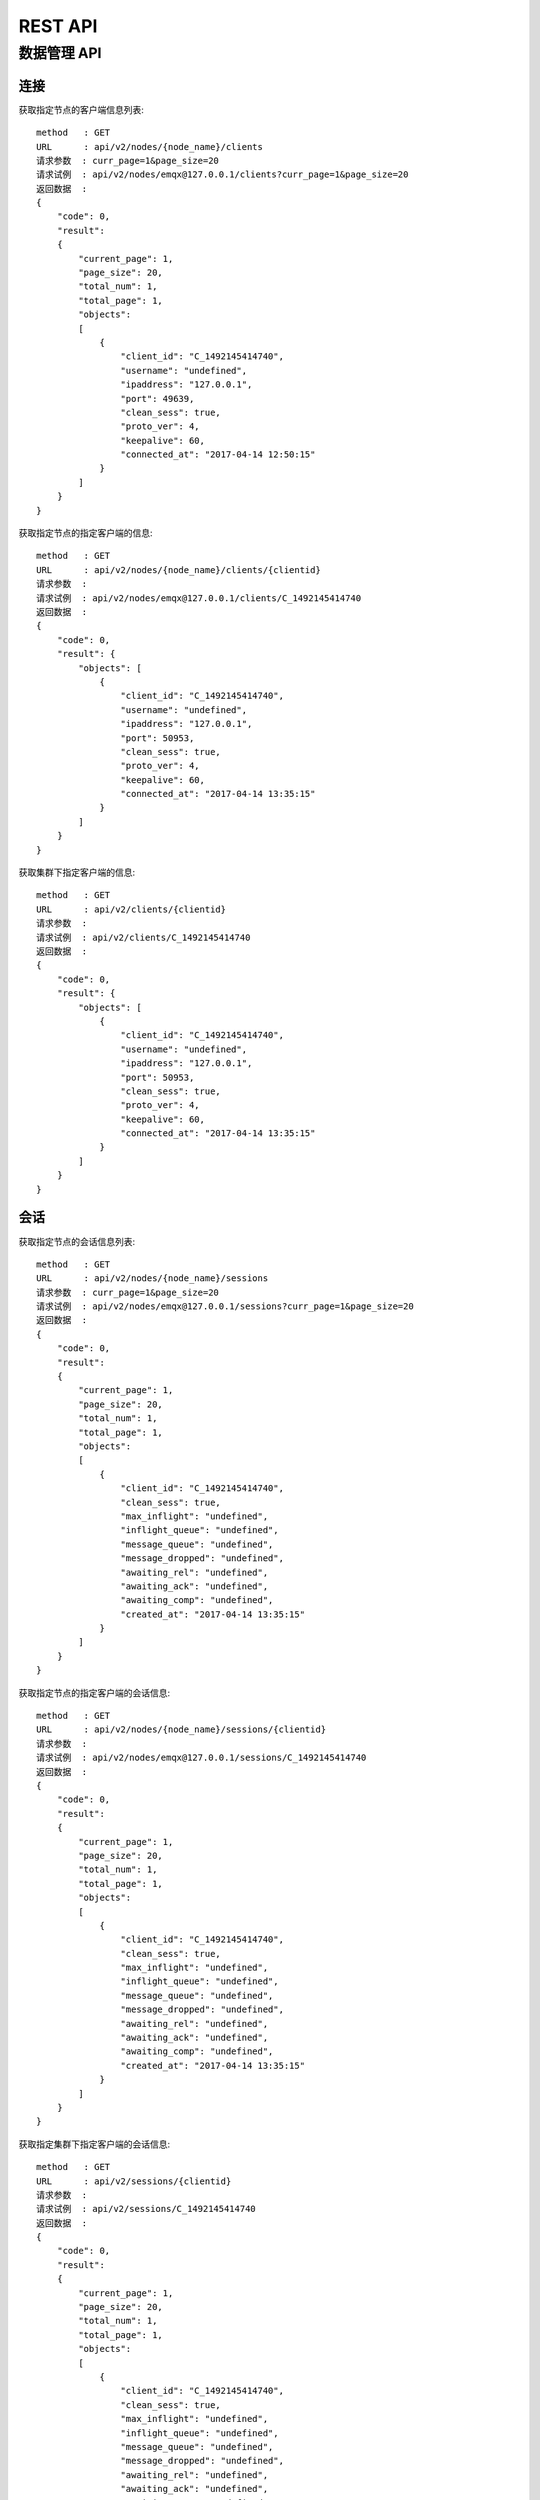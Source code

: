 .. _rest:

========
REST API
========

------------
数据管理 API
------------

连接
----

获取指定节点的客户端信息列表::

    method   : GET
    URL      : api/v2/nodes/{node_name}/clients
    请求参数  : curr_page=1&page_size=20
    请求试例  : api/v2/nodes/emqx@127.0.0.1/clients?curr_page=1&page_size=20
    返回数据  :
    {
        "code": 0,
        "result":
        {
            "current_page": 1,
            "page_size": 20,
            "total_num": 1,
            "total_page": 1,
            "objects":
            [
                {
                    "client_id": "C_1492145414740",
                    "username": "undefined",
                    "ipaddress": "127.0.0.1",
                    "port": 49639,
                    "clean_sess": true,
                    "proto_ver": 4,
                    "keepalive": 60,
                    "connected_at": "2017-04-14 12:50:15"
                }
            ]
        }   
    }

获取指定节点的指定客户端的信息::

    method   : GET
    URL      : api/v2/nodes/{node_name}/clients/{clientid}
    请求参数  :
    请求试例  : api/v2/nodes/emqx@127.0.0.1/clients/C_1492145414740
    返回数据  :
    {
        "code": 0,
        "result": {
            "objects": [
                {
                    "client_id": "C_1492145414740",
                    "username": "undefined",
                    "ipaddress": "127.0.0.1",
                    "port": 50953,
                    "clean_sess": true,
                    "proto_ver": 4,
                    "keepalive": 60,
                    "connected_at": "2017-04-14 13:35:15"
                }
            ]
        }
    }

获取集群下指定客户端的信息::

    method   : GET
    URL      : api/v2/clients/{clientid}
    请求参数  : 
    请求试例  : api/v2/clients/C_1492145414740
    返回数据  :
    {
        "code": 0,
        "result": {
            "objects": [
                {
                    "client_id": "C_1492145414740",
                    "username": "undefined",
                    "ipaddress": "127.0.0.1",
                    "port": 50953,
                    "clean_sess": true,
                    "proto_ver": 4,
                    "keepalive": 60,
                    "connected_at": "2017-04-14 13:35:15"
                }
            ]
        }
    }


会话
----

获取指定节点的会话信息列表::

    method   : GET
    URL      : api/v2/nodes/{node_name}/sessions
    请求参数  : curr_page=1&page_size=20
    请求试例  : api/v2/nodes/emqx@127.0.0.1/sessions?curr_page=1&page_size=20
    返回数据  :
    {
        "code": 0,
        "result":
        {
            "current_page": 1,
            "page_size": 20,
            "total_num": 1,
            "total_page": 1,
            "objects":
            [
                {
                    "client_id": "C_1492145414740",
                    "clean_sess": true,
                    "max_inflight": "undefined",
                    "inflight_queue": "undefined",
                    "message_queue": "undefined",
                    "message_dropped": "undefined",
                    "awaiting_rel": "undefined",
                    "awaiting_ack": "undefined",
                    "awaiting_comp": "undefined",
                    "created_at": "2017-04-14 13:35:15"
                }
            ]
        }
    }

获取指定节点的指定客户端的会话信息::

    method   : GET
    URL      : api/v2/nodes/{node_name}/sessions/{clientid}
    请求参数  :
    请求试例  : api/v2/nodes/emqx@127.0.0.1/sessions/C_1492145414740
    返回数据  :
    {
        "code": 0,
        "result":
        {
            "current_page": 1,
            "page_size": 20,
            "total_num": 1,
            "total_page": 1,
            "objects":
            [
                {
                    "client_id": "C_1492145414740",
                    "clean_sess": true,
                    "max_inflight": "undefined",
                    "inflight_queue": "undefined",
                    "message_queue": "undefined",
                    "message_dropped": "undefined",
                    "awaiting_rel": "undefined",
                    "awaiting_ack": "undefined",
                    "awaiting_comp": "undefined",
                    "created_at": "2017-04-14 13:35:15"
                }
            ]
        }
    }

获取指定集群下指定客户端的会话信息::

    method   : GET
    URL      : api/v2/sessions/{clientid}
    请求参数  :
    请求试例  : api/v2/sessions/C_1492145414740
    返回数据  :
    {
        "code": 0,
        "result":
        {
            "current_page": 1,
            "page_size": 20,
            "total_num": 1,
            "total_page": 1,
            "objects":
            [
                {
                    "client_id": "C_1492145414740",
                    "clean_sess": true,
                    "max_inflight": "undefined",
                    "inflight_queue": "undefined",
                    "message_queue": "undefined",
                    "message_dropped": "undefined",
                    "awaiting_rel": "undefined",
                    "awaiting_ack": "undefined",
                    "awaiting_comp": "undefined",
                    "created_at": "2017-04-14 13:35:15"
                }
            ]
        }
    }

订阅
----

获取指定节点的订阅信息列表::

    method   : GET
    URL      : api/v2/nodes/{node_name}/subscriptions
    请求参数  : curr_page=1&page_size=20
    请求试例  : api/v2/nodes/emqx@127.0.0.1/subscriptions?curr_page=1&page_size=20
    返回数据  :
    {
        "code": 0,
        "result":
        {
            "current_page": 1,
            "page_size": 20,
            "total_num": 1,
            "total_page": 1,
            "objects":
            [
                {
                    "client_id": "C_1492145414740",
                    "topic": "$client/C_1492145414740",
                    "qos": 1
                }
            ]
        }
    }

获取指定节点的指定客户端的订阅信息::

    method   : GET
    URL      : api/v2/nodes/{node_name}/subscriptions/{clientid}
    请求参数  :
    请求试例  : api/v2/nodes/emqx@127.0.0.1/subscriptions/C_1492145414740
    返回数据  :
    {
        "code": 0,
        "result":
        {
            "objects":
            [
                {
                    "client_id": "C_1492145414740",
                    "topic": "$client/C_1492145414740",
                    "qos": 1
                }
            ]
        }
    }

获取集群下的指定客户端的订阅信息::

    method   : GET
    URL      : api/v2/subscriptions/{clientid}
    请求参数  :
    请求试例  : api/v2/subscriptions/C_1492145414740
    返回数据  :
    {
        "code": 0,
        "result":
        {
            "objects":
            [
                {
                    "client_id": "C_1492145414740",
                    "topic": "$client/C_1492145414740",
                    "qos": 1
                }
            ]
        }
    }


路由
----

获取集群下路由信息::

    method   : GET
    URL      : api/v2/routers
    请求参数  : curr_page=1&page_size=20
    请求试例  : api/v2/routers?curr_page=1&page_size=20
    返回数据  :
    {
        "code": 0,
        "result":
        {
            "current_page": 1,
            "page_size": 20,
            "total_num": 1,
            "total_page": 1,
            "objects":
            [
                {
                    "topic": "$client/C_1492145414740",
                    "node": "emqx@127.0.0.1"
                }
            ]
        }
    }

获取集群下指定主题的路由信息::

    method   : GET
    URL      : api/v2/routers/{topic}
    请求参数  :
    请求试例  : api/v2/routers/test_topic
    返回数据  :
    {
        "code": 0,
        "result":
        {
            "objects":
            [
                {
                    "topic": "test_topic",
                    "node": "emqx@127.0.0.1"
                }
            ]
        }
    }


插件
----

获取指定节点的插件列表::

    method   : GET
    URL      : api/v2/nodes/{node_name}/plugins
    请求参数  :
    请求试例  : api/v2/nodes/emqx@127.0.0.1/plugins
    返回数据  :
    {
        "code": 0,
        "result":
        [
            {
                "name": "emqx_auth_clientid",
                "version": "2.1.1",
                "description": "EMQ X Authentication with ClientId/Password",
                "active": false
            },
            {
                "name": "emqx_auth_eems",
                "version": "1.0",
                "description": "EMQ X Authentication/ACL with eems",
                "active": false
            },
            {
                "name": "emqx_auth_http",
                "version": "2.1.1",
                "description": "EMQ X Authentication/ACL with HTTP API",
                "active": false
            },
            {
                "name": "emqx_auth_ldap",
                "version": "2.1.1",
                "description": "EMQ X Authentication/ACL with LDAP",
                "active": false
            },
            {
                "name": "emqx_auth_mongo",
                "version": "2.1.1",
                "description": "EMQ X Authentication/ACL with MongoDB",
                "active": false
            },
            {
                "name": "emqx_auth_mysql",
                "version": "2.1.1",
                "description": "EMQ X Authentication/ACL with MySQL",
                "active": false
            },
            {
                "name": "emqx_auth_pgsql",
                "version": "2.1.1",
                "description": "EMQ X Authentication/ACL with PostgreSQL",
                "active": false
            },
            {
                "name": "emqx_auth_redis",
                "version": "2.1.1",
                "description": "EMQ X Authentication/ACL with Redis",
                "active": false
            },
            {
                "name": "emqx_auth_username",
                "version": "2.1.1",
                "description": "EMQ X Authentication with Username/Password",
                "active": false
            },
            {
                "name": "emqx_backend_cassa",
                "version": "2.1.1",
                "description": "EMQ X Cassandra Backend",
                "active": false
            },
            {
                "name": "emqx_backend_mongo",
                "version": "2.1.1",
                "description": "EMQ X Mongodb Backend",
                "active": false
            },
            {
                "name": "emqx_backend_mysql",
                "version": "2.1.0",
                "description": "EMQ X MySQL Backend",
                "active": false
            },
            {
                "name": "emqx_backend_pgsql",
                "version": "2.1.1",
                "description": "EMQ X PostgreSQL Backend",
                "active": false
            },
            {
                "name": "emqx_backend_redis",
                "version": "2.1.1",
                "description": "EMQ X Redis Backend",
                "active": false
            },
            {
                "name": "emqx_bridge_kafka",
                "version": "2.1.1",
                "description": "EMQ X Kafka Bridge",
                "active": false
            },
            {
                "name": "emqx_bridge_rabbit",
                "version": "2.1.1",
                "description": "EMQ X Bridge RabbitMQ",
                "active": false
            },
            {
                "name": "emqx_dashboard",
                "version": "2.1.1",
                "description": "EMQ X Dashboard",
                "active": true
            },
            {
                "name": "emqx_modules",
                "version": "2.1.1",
                "description": "EMQ X Modules",
                "active": true
            },
            {
                "name": "emqx_recon",
                "version": "2.1.1",
                "description": "Recon Plugin",
                "active": true
            },
            {
                "name": "emqx_reloader",
                "version": "2.1.1",
                "description": "Reloader Plugin",
                "active": false
            },
            {
                "name": "emqx_retainer",
                "version": "2.1.1",
                "description": "EMQ X Retainer",
                "active": true
            }
        ]
    }

开启/关闭指定节点的指定插件::

    method   : PUT
    URL      : /api/v2/nodes/{node_name}/plugins/{name}
    请求参数  : {"active": true/false}
    请求试例  : api/v2/nodes/emqx@127.0.0.1/plugins/emqx_recon
    返回数据  :
    {
        "code": 0,
        "result": []
    }

监听器
-----

获取集群下的监听端口信息::

    method   : GET
    URL      : api/v2/monitoring/listeners
    请求参数  :
    请求试例  : api/v2/monitoring/listeners
    返回数据  :
    {
        "code": 0,
        "result":
        {
            "emqx@127.0.0.1":
            [
                {
                    "protocol": "mqtt:tcp",
                    "listen": "127.0.0.1:11883",
                    "acceptors": 16,
                    "max_clients": 102400,
                    "current_clients": 0,
                    "shutdown_count": []
                },
                {
                    "protocol": "mqtt:tcp",
                    "listen": "0.0.0.0:1883",
                    "acceptors": 16,
                    "max_clients": 102400,
                    "current_clients": 0,
                    "shutdown_count": []
                },
                {
                    "protocol": "mqtt:ws",
                    "listen": "8083",
                    "acceptors": 4,
                    "max_clients": 64,
                    "current_clients": 1,
                    "shutdown_count": []
                },
                {
                    "protocol": "mqtt:ssl",
                    "listen": "8883",
                    "acceptors": 16,
                    "max_clients": 102400,
                    "current_clients": 0,
                    "shutdown_count": []
                },
                {
                    "protocol": "mqtt:wss",
                    "listen": "8084",
                    "acceptors": 4,
                    "max_clients": 64,
                    "current_clients": 0,
                    "shutdown_count": []
                }
            ]
        }
    }

获取指定节点的监听端口信息::

    method   : GET
    URL      : api/v2/monitoring/listeners/{node_name}
    请求参数  :
    请求试例  : api/v2/monitoring/listeners/emqx@127.0.0.1
    返回数据  :
    {
        "code": 0,
        "result":
        [
            {
                "protocol": "mqtt:wss",
                "listen": "8084",
                "acceptors": 4,
                "max_clients": 64,
                "current_clients": 0,
                "shutdown_count": []
            },
            {
                "protocol": "mqtt:ssl",
                "listen": "8883",
                "acceptors": 16,
                "max_clients": 102400,
                "current_clients": 0,
                "shutdown_count": []
            },
            {
                "protocol": "mqtt:ws",
                "listen": "8083",
                "acceptors": 4,
                "max_clients": 64,
                "current_clients": 1,
                "shutdown_count": []
            },
            {
                "protocol": "mqtt:tcp",
                "listen": "0.0.0.0:1883",
                "acceptors": 16,
                "max_clients": 102400,
                "current_clients": 0,
                "shutdown_count": []
            },
            {
                "protocol": "mqtt:tcp",
                "listen": "127.0.0.1:11883",
                "acceptors": 16,
                "max_clients": 102400,
                "current_clients": 0,
                "shutdown_count": []
            }
        ]
    }


集群
----

获取指定节点的信息::

获取集群下节点的信息::

获取集群下管理的节点列表::



指标
----

获取集群下节点的指标信息::

获取指定节点的指标信息::

统计
----

获取集群下节点的统计信息::

获取指定节点的统计信息::


发布/订阅
--------

发布消息::


代理订阅::


用户管理 API
------------


登录::

新增用户::

查询某个用户::

查询用户列表::

更新用户::

删除用户::

修改用户密码::
